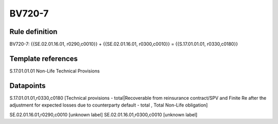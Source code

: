 =======
BV720-7
=======

Rule definition
---------------

BV720-7: {{SE.02.01.16.01, r0290,c0010}} + {{SE.02.01.16.01, r0300,c0010}} = {{S.17.01.01.01, r0330,c0180}}


Template references
-------------------

S.17.01.01.01 Non-Life Technical Provisions


Datapoints
----------

S.17.01.01.01,r0330,c0180 [Technical provisions - total|Recoverable from reinsurance contract/SPV and Finite Re after the adjustment for expected losses due to counterparty default - total , Total Non-Life obligation]

SE.02.01.16.01,r0290,c0010 [unknown label]
SE.02.01.16.01,r0300,c0010 [unknown label]


